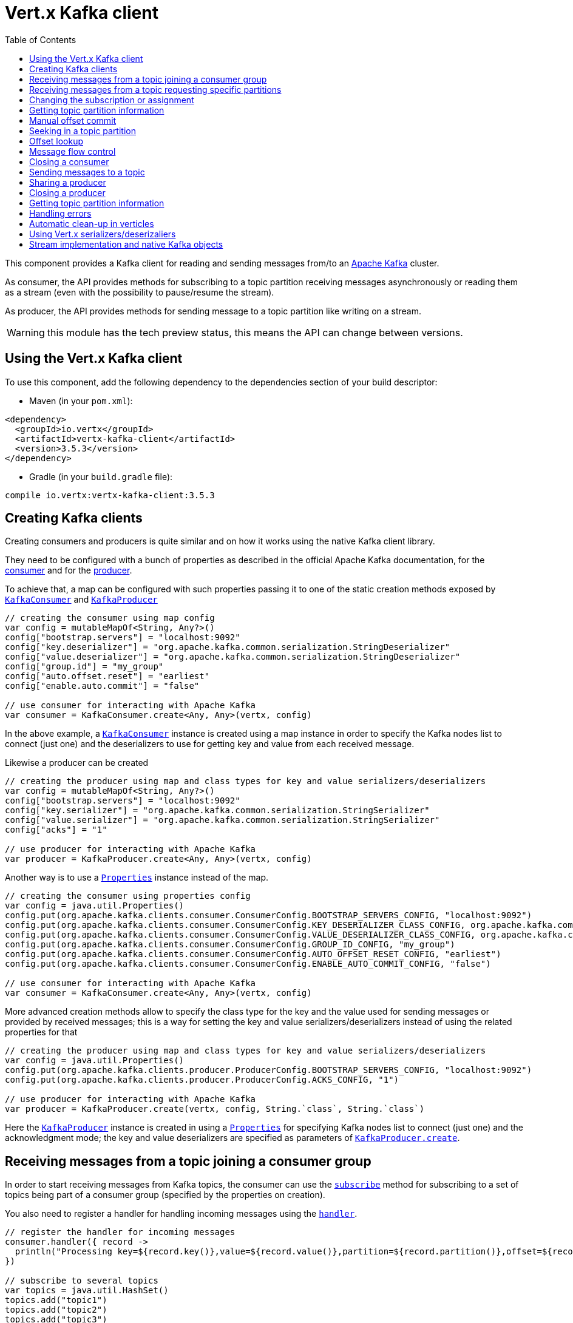 = Vert.x Kafka client
:toc: left
:lang: kotlin
:kotlin: kotlin

This component provides a Kafka client for reading and sending messages from/to an link:https://kafka.apache.org/[Apache Kafka] cluster.

As consumer, the API provides methods for subscribing to a topic partition receiving
messages asynchronously or reading them as a stream (even with the possibility to pause/resume the stream).

As producer, the API provides methods for sending message to a topic partition like writing on a stream.

WARNING: this module has the tech preview status, this means the API can change between versions.

== Using the Vert.x Kafka client

To use this component, add the following dependency to the dependencies section of your build descriptor:

* Maven (in your `pom.xml`):

[source,xml,subs="+attributes"]
----
<dependency>
  <groupId>io.vertx</groupId>
  <artifactId>vertx-kafka-client</artifactId>
  <version>3.5.3</version>
</dependency>
----

* Gradle (in your `build.gradle` file):

[source,groovy,subs="+attributes"]
----
compile io.vertx:vertx-kafka-client:3.5.3
----

== Creating Kafka clients

Creating consumers and producers is quite similar and on how it works using the native Kafka client library.

They need to be configured with a bunch of properties as described in the official
Apache Kafka documentation, for the link:https://kafka.apache.org/documentation/#newconsumerconfigs[consumer] and
for the link:https://kafka.apache.org/documentation/#producerconfigs[producer].

To achieve that, a map can be configured with such properties passing it to one of the
static creation methods exposed by `link:../../apidocs/io/vertx/kafka/client/consumer/KafkaConsumer.html[KafkaConsumer]` and
`link:../../apidocs/io/vertx/kafka/client/producer/KafkaProducer.html[KafkaProducer]`

[source,kotlin]
----

// creating the consumer using map config
var config = mutableMapOf<String, Any?>()
config["bootstrap.servers"] = "localhost:9092"
config["key.deserializer"] = "org.apache.kafka.common.serialization.StringDeserializer"
config["value.deserializer"] = "org.apache.kafka.common.serialization.StringDeserializer"
config["group.id"] = "my_group"
config["auto.offset.reset"] = "earliest"
config["enable.auto.commit"] = "false"

// use consumer for interacting with Apache Kafka
var consumer = KafkaConsumer.create<Any, Any>(vertx, config)

----

In the above example, a `link:../../apidocs/io/vertx/kafka/client/consumer/KafkaConsumer.html[KafkaConsumer]` instance is created using
a map instance in order to specify the Kafka nodes list to connect (just one) and
the deserializers to use for getting key and value from each received message.

Likewise a producer can be created

[source,kotlin]
----

// creating the producer using map and class types for key and value serializers/deserializers
var config = mutableMapOf<String, Any?>()
config["bootstrap.servers"] = "localhost:9092"
config["key.serializer"] = "org.apache.kafka.common.serialization.StringSerializer"
config["value.serializer"] = "org.apache.kafka.common.serialization.StringSerializer"
config["acks"] = "1"

// use producer for interacting with Apache Kafka
var producer = KafkaProducer.create<Any, Any>(vertx, config)

----

ifdef::java,groovy,kotlin[]
Another way is to use a `link:../../apidocs/java/util/Properties.html[Properties]` instance instead of the map.

[source,kotlin]
----

// creating the consumer using properties config
var config = java.util.Properties()
config.put(org.apache.kafka.clients.consumer.ConsumerConfig.BOOTSTRAP_SERVERS_CONFIG, "localhost:9092")
config.put(org.apache.kafka.clients.consumer.ConsumerConfig.KEY_DESERIALIZER_CLASS_CONFIG, org.apache.kafka.common.serialization.StringDeserializer.`class`)
config.put(org.apache.kafka.clients.consumer.ConsumerConfig.VALUE_DESERIALIZER_CLASS_CONFIG, org.apache.kafka.common.serialization.StringDeserializer.`class`)
config.put(org.apache.kafka.clients.consumer.ConsumerConfig.GROUP_ID_CONFIG, "my_group")
config.put(org.apache.kafka.clients.consumer.ConsumerConfig.AUTO_OFFSET_RESET_CONFIG, "earliest")
config.put(org.apache.kafka.clients.consumer.ConsumerConfig.ENABLE_AUTO_COMMIT_CONFIG, "false")

// use consumer for interacting with Apache Kafka
var consumer = KafkaConsumer.create<Any, Any>(vertx, config)

----

More advanced creation methods allow to specify the class type for the key and the value used for sending messages
or provided by received messages; this is a way for setting the key and value serializers/deserializers instead of
using the related properties for that

[source,kotlin]
----

// creating the producer using map and class types for key and value serializers/deserializers
var config = java.util.Properties()
config.put(org.apache.kafka.clients.producer.ProducerConfig.BOOTSTRAP_SERVERS_CONFIG, "localhost:9092")
config.put(org.apache.kafka.clients.producer.ProducerConfig.ACKS_CONFIG, "1")

// use producer for interacting with Apache Kafka
var producer = KafkaProducer.create(vertx, config, String.`class`, String.`class`)

----

Here the `link:../../apidocs/io/vertx/kafka/client/producer/KafkaProducer.html[KafkaProducer]` instance is created in using a `link:../../apidocs/java/util/Properties.html[Properties]` for
specifying Kafka nodes list to connect (just one) and the acknowledgment mode; the key and value deserializers are
specified as parameters of `link:../../apidocs/io/vertx/kafka/client/producer/KafkaProducer.html#create-io.vertx.core.Vertx-java.util.Properties-java.lang.Class-java.lang.Class-[KafkaProducer.create]`.
endif::[]

== Receiving messages from a topic joining a consumer group

In order to start receiving messages from Kafka topics, the consumer can use the
`link:../../apidocs/io/vertx/kafka/client/consumer/KafkaConsumer.html#subscribe-java.util.Set-[subscribe]` method for
subscribing to a set of topics being part of a consumer group (specified by the properties on creation).

You also need to register a handler for handling incoming messages using the
`link:../../apidocs/io/vertx/kafka/client/consumer/KafkaConsumer.html#handler-io.vertx.core.Handler-[handler]`.

[source,kotlin]
----

// register the handler for incoming messages
consumer.handler({ record ->
  println("Processing key=${record.key()},value=${record.value()},partition=${record.partition()},offset=${record.offset()}")
})

// subscribe to several topics
var topics = java.util.HashSet()
topics.add("topic1")
topics.add("topic2")
topics.add("topic3")
consumer.subscribe(topics)

// or just subscribe to a single topic
consumer.subscribe("a-single-topic")

----

The handler can be registered before or after the call to `subscribe()`; messages won't be consumed until both
methods have been called. This allows you to call `subscribe()`, then `seek()` and finally `handler()` in
order to only consume messages starting from a particular offset, for example.

A handler can also be passed during subscription to be aware of the subscription result and being notified when the operation
is completed.

[source,kotlin]
----

// register the handler for incoming messages
consumer.handler({ record ->
  println("Processing key=${record.key()},value=${record.value()},partition=${record.partition()},offset=${record.offset()}")
})

// subscribe to several topics
var topics = java.util.HashSet()
topics.add("topic1")
topics.add("topic2")
topics.add("topic3")
consumer.subscribe(topics, { ar ->
  if (ar.succeeded()) {
    println("subscribed")
  } else {
    println("Could not subscribe ${ar.cause().getMessage()}")
  }
})

// or just subscribe to a single topic
consumer.subscribe("a-single-topic", { ar ->
  if (ar.succeeded()) {
    println("subscribed")
  } else {
    println("Could not subscribe ${ar.cause().getMessage()}")
  }
})

----

Using the consumer group way, the Kafka cluster assigns partitions to the consumer taking into account other connected
consumers in the same consumer group, so that partitions can be spread across them.

The Kafka cluster handles partitions re-balancing when a consumer leaves the group (so assigned partitions are free
to be assigned to other consumers) or a new consumer joins the group (so it wants partitions to read from).

You can register handlers on a `link:../../apidocs/io/vertx/kafka/client/consumer/KafkaConsumer.html[KafkaConsumer]` to be notified
of the partitions revocations and assignments by the Kafka cluster using
`link:../../apidocs/io/vertx/kafka/client/consumer/KafkaConsumer.html#partitionsRevokedHandler-io.vertx.core.Handler-[partitionsRevokedHandler]` and
`link:../../apidocs/io/vertx/kafka/client/consumer/KafkaConsumer.html#partitionsAssignedHandler-io.vertx.core.Handler-[partitionsAssignedHandler]`.

[source,kotlin]
----

// register the handler for incoming messages
consumer.handler({ record ->
  println("Processing key=${record.key()},value=${record.value()},partition=${record.partition()},offset=${record.offset()}")
})

// registering handlers for assigned and revoked partitions
consumer.partitionsAssignedHandler({ topicPartitions ->

  println("Partitions assigned")
  for (topicPartition in topicPartitions) {
    println("${topicPartition.topic} ${topicPartition.partition}")
  }
})

consumer.partitionsRevokedHandler({ topicPartitions ->

  println("Partitions revoked")
  for (topicPartition in topicPartitions) {
    println("${topicPartition.topic} ${topicPartition.partition}")
  }
})

// subscribes to the topic
consumer.subscribe("test", { ar ->

  if (ar.succeeded()) {
    println("Consumer subscribed")
  }
})

----

After joining a consumer group for receiving messages, a consumer can decide to leave the consumer group in order to
not get messages anymore using `link:../../apidocs/io/vertx/kafka/client/consumer/KafkaConsumer.html#unsubscribe--[unsubscribe]`

[source,kotlin]
----

// consumer is already member of a consumer group

// unsubscribing request
consumer.unsubscribe()

----

You can add an handler to be notified of the result

[source,kotlin]
----

// consumer is already member of a consumer group

// unsubscribing request
consumer.unsubscribe({ ar ->

  if (ar.succeeded()) {
    println("Consumer unsubscribed")
  }
})

----

== Receiving messages from a topic requesting specific partitions

Besides being part of a consumer group for receiving messages from a topic, a consumer can ask for a specific
topic partition. When the consumer is not part part of a consumer group the overall application cannot
rely on the re-balancing feature.

You can use `link:../../apidocs/io/vertx/kafka/client/consumer/KafkaConsumer.html#assign-java.util.Set-io.vertx.core.Handler-[assign]`
in order to ask for specific partitions.

[source,kotlin]
----

// register the handler for incoming messages
consumer.handler({ record ->
  println("key=${record.key()},value=${record.value()},partition=${record.partition()},offset=${record.offset()}")
})

//
var topicPartitions = java.util.HashSet()
topicPartitions.add(TopicPartition(
  topic = "test",
  partition = 0))

// requesting to be assigned the specific partition
consumer.assign(topicPartitions, { done ->

  if (done.succeeded()) {
    println("Partition assigned")

    // requesting the assigned partitions
    consumer.assignment({ done1 ->

      if (done1.succeeded()) {

        for (topicPartition in done1.result()) {
          println("${topicPartition.topic} ${topicPartition.partition}")
        }
      }
    })
  }
})

----

As with `subscribe()`, the handler can be registered before or after the call to `assign()`;
messages won't be consumed until both methods have been called. This allows you to call
`assign()`, then `seek()` and finally `handler()` in
order to only consume messages starting from a particular offset, for example.

Calling `link:../../apidocs/io/vertx/kafka/client/consumer/KafkaConsumer.html#assignment-io.vertx.core.Handler-[assignment]` provides
the list of the current assigned partitions.

== Changing the subscription or assignment

You can change the subscribed topics, or assigned partitions after you have started to consume messages, simply 
by calling `subscribe()` or `assign()` again. 

Note that due to internal buffering of messages it is possible that the record handler will continue to 
observe messages from the old subscription or assignment _after_ the `subscribe()` or `assign()` 
method's completion handler has been called. This is not the case for messages observed by the batch handler: 
Once the completion handler has been called it will only observe messages read from the subscription or assignment.

== Getting topic partition information

You can call the `link:../../apidocs/io/vertx/kafka/client/consumer/KafkaConsumer.html#partitionsFor-java.lang.String-io.vertx.core.Handler-[partitionsFor]` to get information about
partitions for a specified topic

[source,kotlin]
----

// asking partitions information about specific topic
consumer.partitionsFor("test", { ar ->

  if (ar.succeeded()) {

    for (partitionInfo in ar.result()) {
      println(partitionInfo)
    }
  }
})

----

In addition `link:../../apidocs/io/vertx/kafka/client/consumer/KafkaConsumer.html#listTopics-io.vertx.core.Handler-[listTopics]` provides all available topics
with related partitions

[source,kotlin]
----

// asking information about available topics and related partitions
consumer.listTopics({ ar ->

  if (ar.succeeded()) {

    var map = ar.result()
    for ((topic, partitions) in map) {
      println("topic = ${topic}")
      println("partitions = ${map[topic]}")
    }

  }
})

----

== Manual offset commit

In Apache Kafka the consumer is in charge to handle the offset of the last read message.

This is executed by the commit operation executed automatically every time a bunch of messages are read
from a topic partition. The configuration parameter `enable.auto.commit` must be set to `true` when the
consumer is created.

Manual offset commit, can be achieved with `link:../../apidocs/io/vertx/kafka/client/consumer/KafkaConsumer.html#commit-io.vertx.core.Handler-[commit]`.
It can be used to achieve _at least once_ delivery to be sure that the read messages are processed before committing
the offset.

[source,kotlin]
----

// consumer is processing read messages

// committing offset of the last read message
consumer.commit({ ar ->

  if (ar.succeeded()) {
    println("Last read message offset committed")
  }
})

----

== Seeking in a topic partition

Apache Kafka can retain messages for a long period of time and the consumer can seek inside a topic partition
and obtain arbitrary access to the messages.

You can use `link:../../apidocs/io/vertx/kafka/client/consumer/KafkaConsumer.html#seek-io.vertx.kafka.client.common.TopicPartition-long-[seek]` to change the offset for reading at a specific
position

[source,kotlin]
----

var topicPartition = TopicPartition(
  topic = "test",
  partition = 0)

// seek to a specific offset
consumer.seek(topicPartition, 10, { done ->

  if (done.succeeded()) {
    println("Seeking done")
  }
})


----

When the consumer needs to re-read the stream from the beginning, it can use `link:../../apidocs/io/vertx/kafka/client/consumer/KafkaConsumer.html#seekToBeginning-io.vertx.kafka.client.common.TopicPartition-[seekToBeginning]`

[source,kotlin]
----

var topicPartition = TopicPartition(
  topic = "test",
  partition = 0)

// seek to the beginning of the partition
consumer.seekToBeginning(java.util.Collections.singleton(topicPartition), { done ->

  if (done.succeeded()) {
    println("Seeking done")
  }
})

----

Finally `link:../../apidocs/io/vertx/kafka/client/consumer/KafkaConsumer.html#seekToEnd-io.vertx.kafka.client.common.TopicPartition-[seekToEnd]` can be used to come back at the end of the partition

[source,kotlin]
----

var topicPartition = TopicPartition(
  topic = "test",
  partition = 0)

// seek to the end of the partition
consumer.seekToEnd(java.util.Collections.singleton(topicPartition), { done ->

  if (done.succeeded()) {
    println("Seeking done")
  }
})

----

Note that due to internal buffering of messages it is possible that the record handler will continue to 
observe messages read from the original offset for a time _after_ the `seek*()` method's completion 
handler has been called. This is not the case for messages observed by the batch handler: Once the
`seek*()` completion handler has been called it will only observe messages read from the new offset.

== Offset lookup

You can use the beginningOffsets API introduced in Kafka 0.10.1.1 to get the first offset
for a given partition. In contrast to `link:../../apidocs/io/vertx/kafka/client/consumer/KafkaConsumer.html#seekToBeginning-io.vertx.kafka.client.common.TopicPartition-[seekToBeginning]`,
it does not change the consumer's offset.

[source,kotlin]
----
var topicPartitions = java.util.HashSet()
var topicPartition = TopicPartition(
  topic = "test",
  partition = 0)
topicPartitions.add(topicPartition)

consumer.beginningOffsets(topicPartitions, { done ->
  if (done.succeeded()) {
    var results = done.result()
    for ((topic, beginningOffset) in results) {
      println("Beginning offset for topic=${topic.topic}, partition=${topic.partition}, beginningOffset=${beginningOffset}")
    }

  }
})

// Convenience method for single-partition lookup
consumer.beginningOffsets(topicPartition, { done ->
  if (done.succeeded()) {
    var beginningOffset = done.result()
    println("Beginning offset for topic=${topicPartition.topic}, partition=${topicPartition.partition}, beginningOffset=${beginningOffset}")
  }
})


----

You can use the endOffsets API introduced in Kafka 0.10.1.1 to get the last offset
for a given partition. In contrast to `link:../../apidocs/io/vertx/kafka/client/consumer/KafkaConsumer.html#seekToEnd-io.vertx.kafka.client.common.TopicPartition-[seekToEnd]`,
it does not change the consumer's offset.

[source,kotlin]
----
var topicPartitions = java.util.HashSet()
var topicPartition = TopicPartition(
  topic = "test",
  partition = 0)
topicPartitions.add(topicPartition)

consumer.endOffsets(topicPartitions, { done ->
  if (done.succeeded()) {
    var results = done.result()
    for ((topic, endOffset) in results) {
      println("End offset for topic=${topic.topic}, partition=${topic.partition}, endOffset=${endOffset}")
    }

  }
})

// Convenience method for single-partition lookup
consumer.endOffsets(topicPartition, { done ->
  if (done.succeeded()) {
    var endOffset = done.result()
    println("End offset for topic=${topicPartition.topic}, partition=${topicPartition.partition}, endOffset=${endOffset}")
  }
})

----

You can use the offsetsForTimes API introduced in Kafka 0.10.1.1 to look up an offset by
timestamp, i.e. search parameter is an epoch timestamp and the call returns the lowest offset
with ingestion timestamp >= given timestamp.

[source,kotlin]
----
Code not translatable
----
== Message flow control

A consumer can control the incoming message flow and pause/resume the read operation from a topic, e.g it
can pause the message flow when it needs more time to process the actual messages and then resume
to continue message processing.

To achieve that you can use `link:../../apidocs/io/vertx/kafka/client/consumer/KafkaConsumer.html#pause--[pause]` and
`link:../../apidocs/io/vertx/kafka/client/consumer/KafkaConsumer.html#resume--[resume]`.

In the case of the partition-specific pause and resume it is possible that the record handler will continue to 
observe messages from a paused partition for a time _after_ the `pause()` method's completion 
handler has been called. This is not the case for messages observed by the batch handler: Once the
`pause()` completion handler has been called it will only observe messages from those partitions which 
rare not paused.

[source,kotlin]
----

var topicPartition = TopicPartition(
  topic = "test",
  partition = 0)

// registering the handler for incoming messages
consumer.handler({ record ->
  println("key=${record.key()},value=${record.value()},partition=${record.partition()},offset=${record.offset()}")

  // i.e. pause/resume on partition 0, after reading message up to offset 5
  if ((record.partition() == 0) && (record.offset() == 5)) {

    // pause the read operations
    consumer.pause(topicPartition, { ar ->

      if (ar.succeeded()) {

        println("Paused")

        // resume read operation after a specific time
        vertx.setTimer(5000, { timeId ->

          // resumi read operations
          consumer.resume(topicPartition)
        })
      }
    })
  }
})

----

== Closing a consumer

Call close to close the consumer. Closing the consumer closes any open connections and releases all consumer resources.

The close is actually asynchronous and might not complete until some time after the call has returned. If you want to be notified
when the actual close has completed then you can pass in a handler.

This handler will then be called when the close has fully completed.

[source,kotlin]
----
consumer.close({ res ->
  if (res.succeeded()) {
    println("Consumer is now closed")
  } else {
    println("close failed")
  }
})

----

== Sending messages to a topic

You can use  `link:../../apidocs/io/vertx/kafka/client/producer/KafkaProducer.html#write-io.vertx.kafka.client.producer.KafkaProducerRecord-[write]` to send messages (records) to a topic.

The simplest way to send a message is to specify only the destination topic and the related value, omitting its key
or partition, in this case the messages are sent in a round robin fashion across all the partitions of the topic.

[source,kotlin]
----

for (i in 0 until 5) {

  // only topic and message value are specified, round robin on destination partitions
  var record = KafkaProducerRecord.create<Any, String>("test", "message_${i}")

  producer.write(record)

}


----

You can receive message sent metadata like its topic, its destination partition and its assigned offset.

[source,kotlin]
----

for (i in 0 until 5) {

  // only topic and message value are specified, round robin on destination partitions
  var record = KafkaProducerRecord.create<Any, String>("test", "message_${i}")

  producer.write(record, { done ->

    if (done.succeeded()) {

      var recordMetadata = done.result()
      println("Message ${record.value()} written on topic=${recordMetadata.topic}, partition=${recordMetadata.partition}, offset=${recordMetadata.offset}")
    }

  })

}



----

When you need to assign a partition to a message, you can specify its partition identifier
or its key

[source,kotlin]
----

for (i in 0 until 10) {

  // a destination partition is specified
  var record = KafkaProducerRecord.create<Any, String>("test", null, "message_${i}", 0)

  producer.write(record)

}


----

Since the producers identifies the destination using key hashing, you can use that to guarantee that all
messages with the same key are sent to the same partition and retain the order.

[source,kotlin]
----

for (i in 0 until 10) {

  // i.e. defining different keys for odd and even messages
  var key = i % 2

  // a key is specified, all messages with same key will be sent to the same partition
  var record = KafkaProducerRecord.create("test", String.valueOf(key), "message_${i}")

  producer.write(record)

}


----

NOTE: the shared producer is created on the first `createShared` call and its configuration is defined at this moment,
shared producer usage must use the same configuration.

== Sharing a producer

Sometimes you want to share the same producer from within several verticles or contexts.

Calling `link:../../apidocs/io/vertx/kafka/client/producer/KafkaProducer.html#createShared-io.vertx.core.Vertx-java.lang.String-java.util.Map-[KafkaProducer.createShared]`
returns a producer that can be shared safely.

[source,kotlin]
----

// Create a shared producer identified by 'the-producer'
var producer1 = KafkaProducer.createShared<Any, Any>(vertx, "the-producer", config)

// Sometimes later you can close it
producer1.close()

----

The same resources (thread, connection) will be shared between the producer returned by this method.

When you are done with the producer, just close it, when all shared producers are closed, the resources will
be released for you.

== Closing a producer

Call close to close the producer. Closing the producer closes any open connections and releases all producer resources.

The close is actually asynchronous and might not complete until some time after the call has returned. If you want to be notified
when the actual close has completed then you can pass in a handler.

This handler will then be called when the close has fully completed.

[source,kotlin]
----
producer.close({ res ->
  if (res.succeeded()) {
    println("Producer is now closed")
  } else {
    println("close failed")
  }
})

----

== Getting topic partition information

You can call the `link:../../apidocs/io/vertx/kafka/client/producer/KafkaProducer.html#partitionsFor-java.lang.String-io.vertx.core.Handler-[partitionsFor]` to get information about
partitions for a specified topic:

[source,kotlin]
----

// asking partitions information about specific topic
producer.partitionsFor("test", { ar ->

  if (ar.succeeded()) {

    for (partitionInfo in ar.result()) {
      println(partitionInfo)
    }
  }
})

----

== Handling errors

Errors handling (e.g timeout) between a Kafka client (consumer or producer) and the Kafka cluster is done using
`link:../../apidocs/io/vertx/kafka/client/consumer/KafkaConsumer.html#exceptionHandler-io.vertx.core.Handler-[exceptionHandler]` or
`link:../../apidocs/io/vertx/kafka/client/producer/KafkaProducer.html#exceptionHandler-io.vertx.core.Handler-[exceptionHandler]`

[source,kotlin]
----

// setting handler for errors
consumer.exceptionHandler({ e ->
  println("Error = ${e.getMessage()}")
})

----

== Automatic clean-up in verticles

If you’re creating consumers and producer from inside verticles, those consumers and producers will be automatically
closed when the verticle is undeployed.

== Using Vert.x serializers/deserizaliers

Vert.x Kafka client comes out of the box with serializers and deserializers for buffers, json object
and json array.

In a consumer you can use buffers

[source,kotlin]
----

// Creating a consumer able to deserialize to buffers
var config = mutableMapOf<String, Any?>()
config["bootstrap.servers"] = "localhost:9092"
config["key.deserializer"] = "io.vertx.kafka.client.serialization.BufferDeserializer"
config["value.deserializer"] = "io.vertx.kafka.client.serialization.BufferDeserializer"
config["group.id"] = "my_group"
config["auto.offset.reset"] = "earliest"
config["enable.auto.commit"] = "false"

// Creating a consumer able to deserialize to json object
config = mutableMapOf<String, Any?>()
config["bootstrap.servers"] = "localhost:9092"
config["key.deserializer"] = "io.vertx.kafka.client.serialization.JsonObjectDeserializer"
config["value.deserializer"] = "io.vertx.kafka.client.serialization.JsonObjectDeserializer"
config["group.id"] = "my_group"
config["auto.offset.reset"] = "earliest"
config["enable.auto.commit"] = "false"

// Creating a consumer able to deserialize to json array
config = mutableMapOf<String, Any?>()
config["bootstrap.servers"] = "localhost:9092"
config["key.deserializer"] = "io.vertx.kafka.client.serialization.JsonArrayDeserializer"
config["value.deserializer"] = "io.vertx.kafka.client.serialization.JsonArrayDeserializer"
config["group.id"] = "my_group"
config["auto.offset.reset"] = "earliest"
config["enable.auto.commit"] = "false"

----

Or in a producer

[source,kotlin]
----

// Creating a producer able to serialize to buffers
var config = mutableMapOf<String, Any?>()
config["bootstrap.servers"] = "localhost:9092"
config["key.serializer"] = "io.vertx.kafka.client.serialization.BufferSerializer"
config["value.serializer"] = "io.vertx.kafka.client.serialization.BufferSerializer"
config["acks"] = "1"

// Creating a producer able to serialize to json object
config = mutableMapOf<String, Any?>()
config["bootstrap.servers"] = "localhost:9092"
config["key.serializer"] = "io.vertx.kafka.client.serialization.JsonObjectSerializer"
config["value.serializer"] = "io.vertx.kafka.client.serialization.JsonObjectSerializer"
config["acks"] = "1"

// Creating a producer able to serialize to json array
config = mutableMapOf<String, Any?>()
config["bootstrap.servers"] = "localhost:9092"
config["key.serializer"] = "io.vertx.kafka.client.serialization.JsonArraySerializer"
config["value.serializer"] = "io.vertx.kafka.client.serialization.JsonArraySerializer"
config["acks"] = "1"

----

ifdef::java,groovy,kotlin[]
You can also specify the serizalizers/deserializers at creation time:

In a consumer

[source,kotlin]
----
Code not translatable
----

Or in a producer

[source,kotlin]
----
Code not translatable
----

endif::[]

ifdef::java[]
== RxJava API

The Kafka client provides an Rxified version of the original API.

[source,kotlin]
----
Code not translatable
----
endif::[]

ifdef::java,groovy,kotlin[]
== Stream implementation and native Kafka objects

When you want to operate on native Kafka records you can use a stream oriented
implementation which handles native Kafka objects.

The `link:../../apidocs/io/vertx/kafka/client/consumer/KafkaReadStream.html[KafkaReadStream]` shall be used for reading topic partitions, it is
a read stream of `link:../../apidocs/org/apache/kafka/clients/consumer/ConsumerRecord.html[ConsumerRecord]` objects.

The `link:../../apidocs/io/vertx/kafka/client/producer/KafkaWriteStream.html[KafkaWriteStream]` shall be used for writing to topics, it is a write
stream of `link:../../apidocs/org/apache/kafka/clients/producer/ProducerRecord.html[ProducerRecord]`.

The API exposed by these interfaces is mostly the same than the polyglot version.
endif::[]